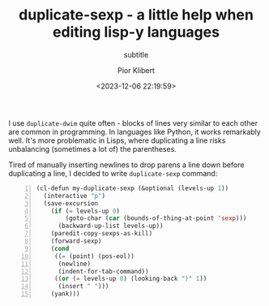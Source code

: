 #+TITLE: duplicate-sexp - a little help when editing lisp-y languages
#+SUBTITLE: subtitle
#+DATE: <2023-12-06 22:19:59>
#+AUTHOR: Pior Klibert
#+STATE: WIP

I use ~duplicate-dwim~ quite often - blocks of lines very similar to each other
are common in programming. In languages like Python, it works remarkably well.
It's more problematic in Lisps, where duplicating a line risks unbalancing
(sometimes a lot of) the parentheses.

Tired of manually inserting newlines to drop parens a line down before
duplicating a line, I decided to write ~duplicate-sexp~ command:

#+begin_src emacs-lisp -n
  (cl-defun my-duplicate-sexp (&optional (levels-up 1))
    (interactive "p")
    (save-excursion
      (if (= levels-up 0)
          (goto-char (car (bounds-of-thing-at-point 'sexp)))
        (backward-up-list levels-up))
      (paredit-copy-sexps-as-kill)
      (forward-sexp)
      (cond
       ((= (point) (pos-eol))
        (newline)
        (indent-for-tab-command))
       ((or (= levels-up 0) (looking-back ")" 1))
        (insert " ")))
      (yank)))
#+end_src
